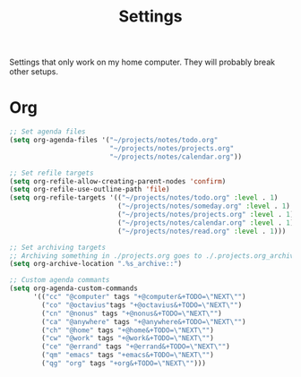 #+STARTUP: overview
#+TITLE: Settings

Settings that only work on my home computer. They will probably break other setups.

* Org
#+BEGIN_SRC emacs-lisp
;; Set agenda files
(setq org-agenda-files '("~/projects/notes/todo.org"
                         "~/projects/notes/projects.org"
                         "~/projects/notes/calendar.org"))

;; Set refile targets
(setq org-refile-allow-creating-parent-nodes 'confirm)
(setq org-refile-use-outline-path 'file)
(setq org-refile-targets '(("~/projects/notes/todo.org" :level . 1)
                           ("~/projects/notes/someday.org" :level . 1)
                           ("~/projects/notes/projects.org" :level . 1)
                           ("~/projects/notes/calendar.org" :level . 1)
                           ("~/projects/notes/read.org" :level . 1)))

;; Set archiving targets
;; Archiving something in ./projects.org goes to ./.projects.org_archive
(setq org-archive-location ".%s_archive::")

;; Custom agenda commants
(setq org-agenda-custom-commands
      '(("cc" "@computer" tags "+@computer&+TODO=\"NEXT\"")
        ("co" "@octavius"tags "+@octavius&+TODO=\"NEXT\"")
        ("cn" "@nonus" tags "+@nonus&+TODO=\"NEXT\"")
        ("ca" "@anywhere" tags "+@anywhere&+TODO=\"NEXT\"")
        ("ch" "@home" tags "+@home&+TODO=\"NEXT\"")
        ("cw" "@work" tags "+@work&+TODO=\"NEXT\"")
        ("ce" "@errand" tags "+@errand&+TODO=\"NEXT\"")
        ("qm" "emacs" tags "+emacs&+TODO=\"NEXT\"")
        ("qg" "org" tags "+org&+TODO=\"NEXT\"")))
#+END_SRC

